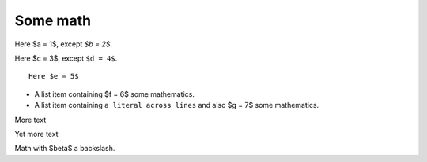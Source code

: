 #########
Some math
#########

Here $a = 1$, except `$b = 2$`.

Here $c = 3$, except ``$d = 4$``.

::

    Here $e = 5$

* A list item containing
  $f = 6$ some mathematics.
* A list item containing ``a literal across
  lines`` and also $g = 7$ some mathematics.

.. mathcode::

    import sympy
    a, b, foo = sympy.symbols('a, b, q')
    a * 10 + 2 * b + foo

More text

.. mathcode::
    :label: some-label

    a * 5 + 3 * b

Yet more text

.. mathcode::
    :newcontext:

    import sympy
    foo, b = sympy.symbols('w, x')
    foo * 5 + 3 * b

Math with $\beta$ a backslash.
